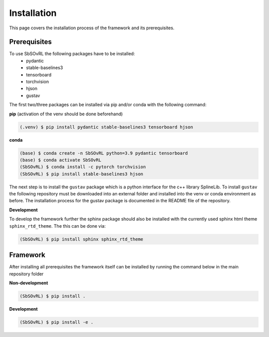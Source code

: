 Installation
============

This page covers the installation process of the framework and its prerequisites. 

Prerequisites
-------------
To use SbSOvRL the following packages have to be installed:
 - pydantic
 - stable-baselines3
 - tensorboard
 - torchvision
 - hjson
 - gustav

The first two/three packages can be installed via pip and/or conda with the following command:

**pip** (activation of the venv should be done beforehand)

.. code-block:: console

   (.venv) $ pip install pydantic stable-baselines3 tensorboard hjson

**conda**

.. code-block:: console

   (base) $ conda create -n SbSOvRL python=3.9 pydantic tensorboard
   (base) $ conda activate SbSOvRL
   (SbSOvRL) $ conda install -c pytorch torchvision 
   (SbSOvRL) $ pip install stable-baselines3 hjson

The next step is to install the ``gustav`` package which is a python interface for the c++ library SplineLib.
To install ``gustav`` the following repository must be downloaded into an external folder and installed into the venv or conda environment as before. The installation process for the gustav package is documented in the README file of the repository.


**Development**

To develop the framework further the sphinx package should also be installed with the currently used sphinx html theme ``sphinx_rtd_theme``. 
The this can be done via:

.. code-block:: console
  
   (SbSOvRL) $ pip install sphinx sphinx_rtd_theme

Framework
---------

After installing all prerequisites the framework itself can be installed by running the command below in the main repository folder 

**Non-development**

.. code-block:: console
  
   (SbSOvRL) $ pip install .


**Development**

.. code-block:: console
   
   (SbSOvRL) $ pip install -e .

